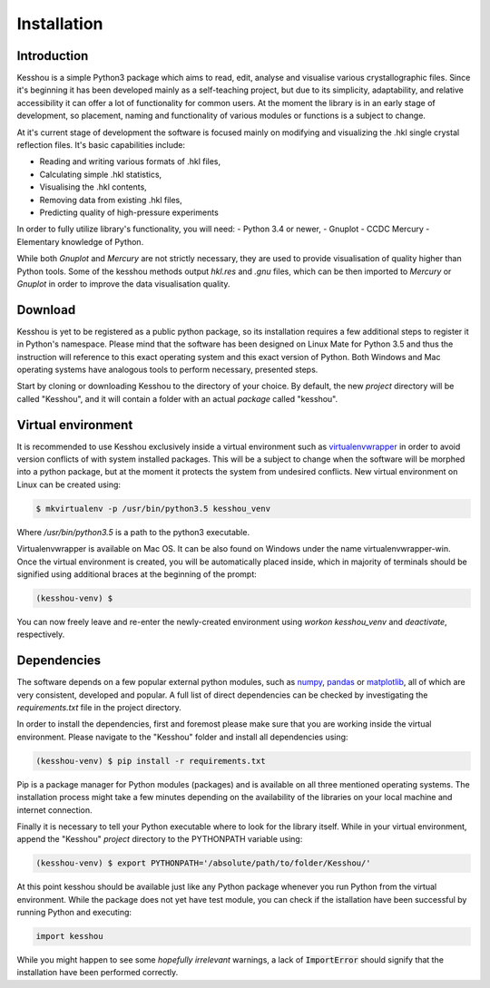 Installation
====================

Introduction
********************

Kesshou is a simple Python3 package which aims to
read, edit, analyse and visualise various crystallographic files.
Since it's beginning it has been developed mainly as a self-teaching project,
but due to its simplicity, adaptability, and relative accessibility
it can offer a lot of functionality for common users.
At the moment the library is in an early stage of development, so placement,
naming and functionality of various modules or functions is a subject to change.

At it's current stage of development the software is focused mainly on
modifying and visualizing the .hkl single crystal reflection files.
It's basic capabilities include:

- Reading and writing various formats of .hkl files,
- Calculating simple .hkl statistics,
- Visualising the .hkl contents,
- Removing data from existing .hkl files,
- Predicting quality of high-pressure experiments

In order to fully utilize library's functionality, you will need:
- Python 3.4 or newer,
- Gnuplot
- CCDC Mercury
- Elementary knowledge of Python.

While both *Gnuplot* and *Mercury* are not strictly necessary,
they are used to provide visualisation of quality higher than Python tools.
Some of the kesshou methods output `hkl.res` and `.gnu` files,
which can be then imported to *Mercury* or *Gnuplot*
in order to improve the data visualisation quality.

Download
********************

Kesshou is yet to be registered as a public python package, so its installation
requires a few additional steps to register it in Python's namespace.
Please mind that the software has been designed on Linux Mate for Python 3.5
and thus the instruction will reference to this exact operating system
and this exact version of Python. Both Windows and Mac operating systems
have analogous tools to perform necessary, presented steps.

Start by cloning or downloading Kesshou to the directory of your choice.
By default, the new *project* directory will be called "Kesshou",
and it will contain a folder with an actual *package* called "kesshou".

Virtual environment
********************

It is recommended to use Kesshou exclusively inside a virtual environment
such as `virtualenvwrapper <http://virtualenvwrapper.readthedocs.io>`_
in order to avoid version conflicts of with system installed packages.
This will be a subject to change when the software will be morphed into
a python package, but at the moment it protects the system from undesired
conflicts. New virtual environment on Linux can be created using:

.. code-block:: bash

    $ mkvirtualenv -p /usr/bin/python3.5 kesshou_venv

Where `/usr/bin/python3.5` is a path to the python3 executable.

Virtualenvwrapper is available on Mac OS. It can be also found on Windows
under the name virtualenvwrapper-win. Once the virtual environment is
created, you will be automatically placed inside, which in majority of terminals
should be signified using additional braces at the beginning of the prompt:

.. code-block:: bash

    (kesshou-venv) $

You can now freely leave and re-enter the newly-created environment
using `workon kesshou_venv` and `deactivate`, respectively.

Dependencies
********************

The software depends on a few popular external python modules, such as
`numpy <https://numpy.org>`_, `pandas <https://pandas.pydata.org/>`_ or
`matplotlib <https://matplotlib.org/>`_,
all of which are very consistent, developed and popular.
A full list of direct dependencies can be checked by investigating the
`requirements.txt` file in the project directory.

In order to install the dependencies, first and foremost please make sure
that you are working inside the virtual environment. Please navigate
to the "Kesshou" folder and install all dependencies using:

.. code-block:: bash

    (kesshou-venv) $ pip install -r requirements.txt

Pip is a package manager for Python modules (packages)
and is available on all three mentioned operating systems.
The installation process might take a few minutes depending on the
availability of the libraries on your local machine and internet connection.

Finally it is necessary to tell your Python executable where to look for
the library itself. While in your virtual environment,
append the "Kesshou" *project* directory to the PYTHONPATH variable using:

.. code-block:: bash

    (kesshou-venv) $ export PYTHONPATH='/absolute/path/to/folder/Kesshou/'

At this point kesshou should be available just like any Python package
whenever you run Python from the virtual environment. While the package does
not yet have test module, you can check if the istallation have been successful
by running Python and executing:

.. code-block:: python

    import kesshou

While you might happen to see some *hopefully irrelevant* warnings,
a lack of :code:`ImportError` should signify that the installation
have been performed correctly.
